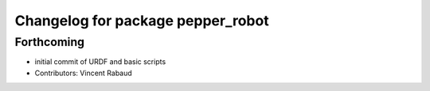 ^^^^^^^^^^^^^^^^^^^^^^^^^^^^^^^^^^
Changelog for package pepper_robot
^^^^^^^^^^^^^^^^^^^^^^^^^^^^^^^^^^

Forthcoming
-----------
* initial commit of URDF and basic scripts
* Contributors: Vincent Rabaud
